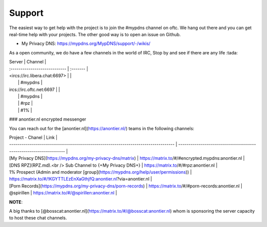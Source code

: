 Support
=======

The easiest way to get help with the project is to join the #mypdns
channel on oftc.
We hang out there and you can get real-time help with your projects.
The other good way is to open an issue on Github.

- My Privacy DNS: https://mypdns.org/MypDNS/support/-/wikis/

As a open community, we do have a few channels in the world of IRC, Stop
by and see if there are any life :tada: 

| Server                        | Channel  |
| :---------------------------- | :------- |
| <ircs://irc.libera.chat:6697> |          |
|                               | \#mypdns |
| ircs://irc.oftc.net:6697      |          |
|                               | \#mypdns |
|                               | \#rpz    |
|                               | \#1%     |

### anontier.nl encrypted messenger

You can reach out for the [anontier.nl](https://anontier.nl/) teams in the
following channels:

| Project - Chanel                                                                    | Link                                                                |
| ----------------------------------------------------------------------------------- | ------------------------------------------------------------------- |
| [My Privacy DNS](https://mypdns.org/my-privacy-dns/matrix)                          | https://matrix.to/#/#encrypted.mypdns:anontier.nl                   |
| [DNS RPZ](RPZ.md).<br /> Sub Channel to {+My Privacy DNS+}                          | https://matrix.to/#/#rpz:anontier.nl                                |
| 1% Prospect (Admin and moderator [group](https://mypdns.org/help/user/permissions)) | https://matrix.to/#/!KGYTTLEzEnXaGthjfQ:anontier.nl?via=anontier.nl |
| [Porn Records](https://mypdns.org/my-privacy-dns/porn-records)                      | https://matrix.to/#/#porn-records:anontier.nl                       |
| @spirillen                                                                          | https://matrix.to/#/@spirillen:anontier.nl                          |

**NOTE**:

A big thanks to [@bosscat:anontier.nl](https://matrix.to/#/@bosscat:anontier.nl)
whom is sponsoring the server capacity to host these chat channels.
